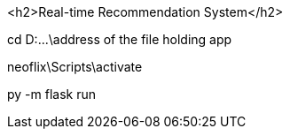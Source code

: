 <h2>Real-time Recommendation System</h2>




// Rum the following command in CMD to run app:
cd D:\...\address of the file holding app

neoflix\Scripts\activate

py -m flask run
